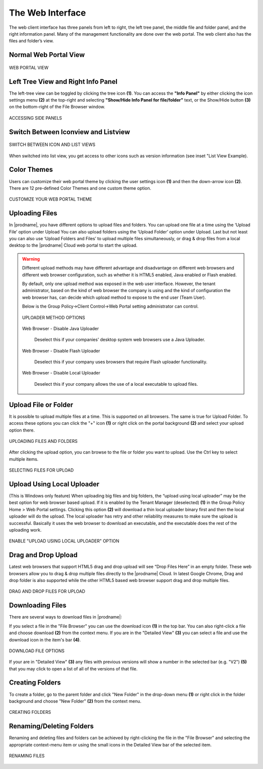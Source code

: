 ###################
The Web Interface
###################

The web client interface has three panels from left to right, the left tree panel, the middle file and folder panel, and the right information panel. Many of the management functionality are done over the web portal. The web client also has the files and folder’s view.

Normal Web Portal View
=======================


.. figure:: _static/image_s11_1_1.png
    :align: center

    WEB PORTAL VIEW



Left Tree View and Right Info Panel
=========================================

The left-tree view can be toggled by clicking the tree icon **(1)**. You can access the **"Info Panel"** by either clicking the icon settings menu **(2)** at the top-right and selecting **"Show/Hide Info Panel for file/folder"** text, or the Show/Hide button **(3)** on the bottom-right of the File Browser window. 

.. figure:: _static/image_s11_1_2.png
    :align: center

    ACCESSING SIDE PANELS


Switch Between Iconview and Listview
=====================================

.. figure:: _static/image_s11_1_3.png
    :align: center

    SWITCH BETWEEN ICON AND LIST VIEWS


When switched into list view, you get access to other icons such as version information (see inset "List View Example).


Color Themes
=============

Users can customize their web portal theme by clicking the user settings icon **(1)** and then the down-arrow icon **(2)**. There are 12 pre-defined Color Themes and one custom theme option.

.. figure:: _static/image_s11_1_4.png
    :align: center

    CUSTOMIZE YOUR WEB PORTAL THEME


Uploading Files
================

In |prodname|, you have different options to upload files and folders. You can upload one file at a time using the ‘Upload File’ option under Upload You can also upload folders using the ‘Upload Folder’ option under Upload. Last but not least you can also use ‘Upload Folders and Files’ to upload multiple files simultaneously, or drag & drop files from a local desktop to the |prodname| Cloud web portal to start the upload.

.. warning::

    Different upload methods may have different advantage and disadvantage on different web browsers and different web browser configuration, such as whether it is HTML5 enabled,
    Java enabled or Flash enabled.
    
    By default, only one upload method was exposed in the web user interface. However, the tenant administrator, based on the kind of web browser the company is using and the kind of
    configuration the web browser has, can decide which upload method to expose to the end user (Team User).
    
    Below is the Group Policy->Client Control->Web Portal setting administrator can control.
    
    .. figure:: _static/image_s11_2_1.png
        :align: center

        UPLOADER METHOD OPTIONS
    
    Web Browser - Disable Java Uploader
    
        Deselect this if your companies' desktop system web browsers use a Java Uploader.
    
    Web Browser - Disable Flash Uploader
    
        Deselect this if your company uses browsers that require Flash uploader functionality.  
    
    Web Browser - Disable Local Uploader
    
        Deselect this if your company allows the use of a local executable to upload files. 


Upload File or Folder
======================

It is possible to upload multiple files at a time. This is supported on all browsers. The same is true for Upload Folder. To access these options you can click the "+" icon **(1)** or right click on the portal background **(2)** and select your upload option there.

.. figure:: _static/image_s11_3_1.png
    :align: center

    UPLOADING FILES AND FOLDERS


After clicking the upload option, you can browse to the file or folder you want to upload. Use the Ctrl key to select multiple items.

.. figure:: _static/image_s11_3_2.png
    :align: center

    SELECTING FILES FOR UPLOAD


Upload Using Local Uploader
============================

(This is Windows only feature) When uploading big files and big folders, the “upload using local uploader” may be the best option for web browser based upload. If it is enabled by the Tenant Manager (deselected) **(1)** in the Group Policy Home > Web Portal settings. Clicking this option **(2)** will download a thin local uploader binary first and then the local uploader will do the upload. The local uploader has retry and other reliability measures to make sure the upload is successful. Basically it uses the web browser to download an executable, and the executable does the rest of the uploading work.

.. figure:: _static/image_s11_3_3.png
    :align: center

    ENABLE "UPLOAD USING LOCAL UPLOADER" OPTION

Drag and Drop Upload
=====================

Latest web browsers that support HTML5 drag and drop upload will see “Drop Files Here” in an empty folder. These web browsers allow you to drag & drop multiple files directly to the |prodname| Cloud. In latest Google Chrome, Drag and drop folder is also supported while the other HTML5 based web browser
support drag and drop multiple files.

.. figure:: _static/image_s11_3_4.png
    :align: center

    DRAG AND DROP FILES FOR UPLOAD


Downloading Files
==================

There are several ways to download files in |prodname|:

If you select a file in the "File Browser" you can use the download icon **(1)** in the top bar. You can also right-click a file and choose download **(2)** from the context menu. If you are in the "Detailed View" **(3)** you can select a file and use the download icon in the item's bar **(4)**. 

.. figure:: _static/image_s11_3_4a.png
    :align: center

    DOWNLOAD FILE OPTIONS

If your are in "Detailed View" **(3)** any files with previous versions will show a number in the selected bar (e.g. "V2") **(5)** that you may click to open a list of all of the versions of that file. 


Creating Folders
=================

To create a folder, go to the parent folder and click "New Folder" in the drop-down menu **(1)** or right click in the folder background and choose "New Folder" **(2)** from the context menu. 

.. figure:: _static/image_s11_3_4b.png
    :align: center

    CREATING FOLDERS


Renaming/Deleting Folders
==========================

Renaming and deleting files and folders can be achieved by right-clicking the file in the "File Browser" and selecting the appropriate context-menu item or using the small icons in the Detailed View bar of the selected item. 

.. figure:: _static/image_s11_3_4c.png
    :align: center

    RENAMING FILES


